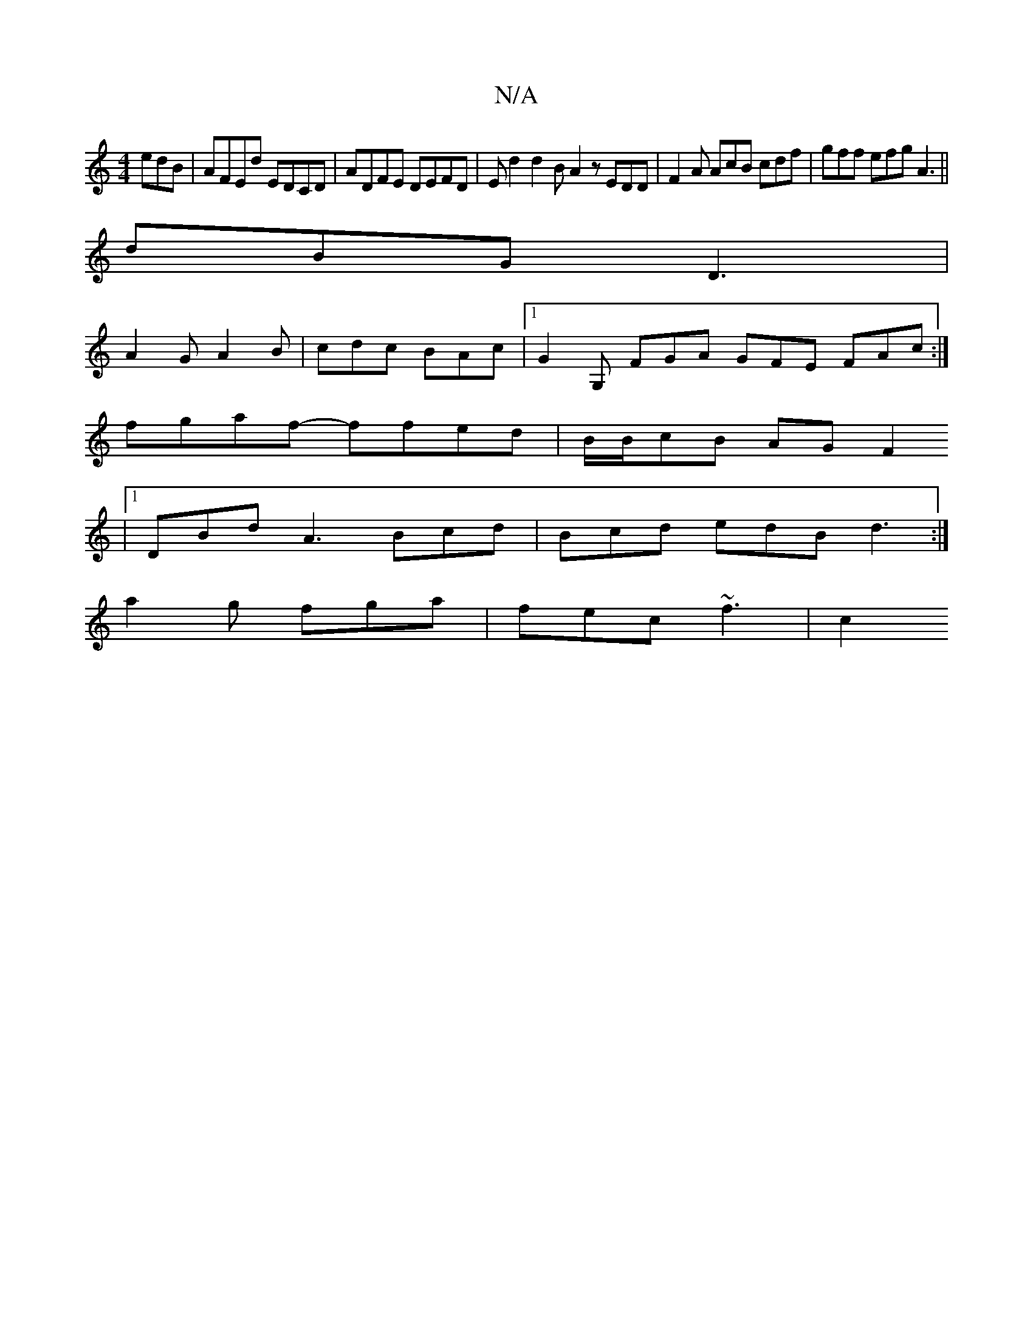 X:1
T:N/A
M:4/4
R:N/A
K:Cmajor
edB | AFEd EDCD |ADFE DEFD | Ed2 d2 B A2 z EDD | F2A AcB cdf | gff efg A3 ||
dBG D3|
A2G A2 B | cdc BAc |[1G2G, FGA GFE FAc:|
fgaf- ffed |B/2B/cB AGF2 
|
[1 DBd A3 Bcd|Bcd edB d3:|
a2g fga|fec ~f3|c2 